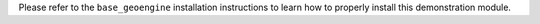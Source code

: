 Please refer to the ``base_geoengine`` installation instructions
to learn how to properly install this demonstration module.
